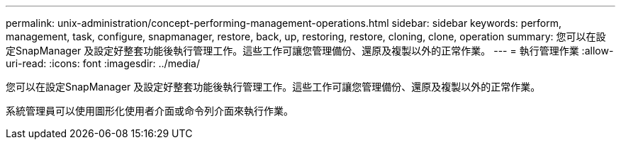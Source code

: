 ---
permalink: unix-administration/concept-performing-management-operations.html 
sidebar: sidebar 
keywords: perform, management, task, configure, snapmanager, restore, back, up, restoring, restore, cloning, clone, operation 
summary: 您可以在設定SnapManager 及設定好整套功能後執行管理工作。這些工作可讓您管理備份、還原及複製以外的正常作業。 
---
= 執行管理作業
:allow-uri-read: 
:icons: font
:imagesdir: ../media/


[role="lead"]
您可以在設定SnapManager 及設定好整套功能後執行管理工作。這些工作可讓您管理備份、還原及複製以外的正常作業。

系統管理員可以使用圖形化使用者介面或命令列介面來執行作業。
